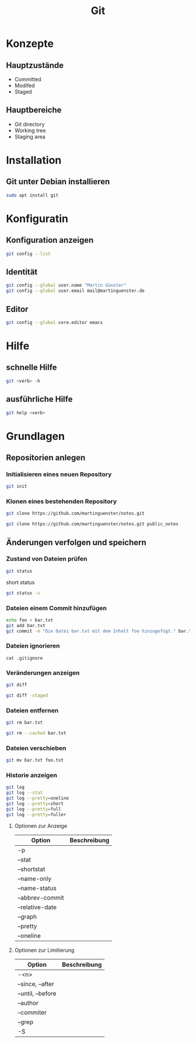 #+TITLE: Git
* Konzepte
** Hauptzustände
- Committed
- Modifed
- Staged
** Hauptbereiche
- Git directory
- Working tree
- Staging area
* Installation
** Git unter Debian installieren
#+BEGIN_SRC sh
sudo apt install git
#+END_SRC
* Konfiguratin
** Konfiguration anzeigen
#+BEGIN_SRC sh
git config --list
#+END_SRC
** Identität
#+BEGIN_SRC sh
git config --global user.name "Martin Günster"
git config --global user.email mail@martinguenster.de
#+END_SRC
** Editor
#+BEGIN_SRC sh
git config --global core.editor emacs
#+END_SRC
* Hilfe
** schnelle Hilfe
#+BEGIN_SRC sh
git <verb> -h
#+END_SRC
** ausführliche Hilfe
#+BEGIN_SRC sh
git help <verb>
#+END_SRC
* Grundlagen
** Repositorien anlegen
*** Initialisieren eines neuen Repository
#+BEGIN_SRC sh
git init
#+END_SRC

*** Klonen eines bestehenden Repository
#+BEGIN_SRC sh
git clone https://github.com/martinguenster/notes.git
#+END_SRC

#+BEGIN_SRC sh
git clone https://github.com/martinguenster/notes.git public_notes
#+END_SRC
** Änderungen verfolgen und speichern
*** Zustand von Dateien prüfen
#+BEGIN_SRC sh
git status
#+END_SRC
short status
#+BEGIN_SRC sh
git status -s
#+END_SRC
*** Dateien einem Commit hinzufügen
#+BEGIN_SRC sh
echo foo > bar.txt
git add bar.txt
git commit -m "Die Datei bar.txt mit dem Inhalt foo hinzugefügt." bar.txt
#+END_SRC
*** Dateien ignorieren
#+BEGIN_SRC 
cat .gitignore
#+END_SRC
*** Veränderungen anzeigen
#+BEGIN_SRC sh
git diff
#+END_SRC
#+BEGIN_SRC sh
git diff -staged
#+END_SRC
*** Dateien entfernen
#+BEGIN_SRC sh
git rm bar.txt
#+END_SRC

#+BEGIN_SRC sh
git rm --cached bar.txt
#+END_SRC
*** Dateien verschieben
#+BEGIN_SRC sh
git mv bar.txt foo.txt
#+END_SRC
*** Historie anzeigen
#+BEGIN_SRC sh
git log
git log --stat
git log --pretty=oneline
git log --pretty=short
git log --pretty=full
git log --pretty=fuller
#+END_SRC

**** Optionen zur Anzeige

| Option          | Beschreibung |
|-----------------+--------------|
| -p              |              |
| --stat          |              |
| --shortstat     |              |
| --name-only     |              |
| --name-status   |              |
| --abbrev-commit |              |
| --relative-date |              |
| --graph         |              |
| --pretty        |              |
| --oneline       |              |

**** Optionen zur Limitierung

| Option            | Beschreibung |
|-------------------+--------------|
| -<n>              |              |
| --since, --after  |              |
| --until, --before |              |
| --author          |              |
| --commiter        |              |
| --grep            |              |
| -S                |              |
